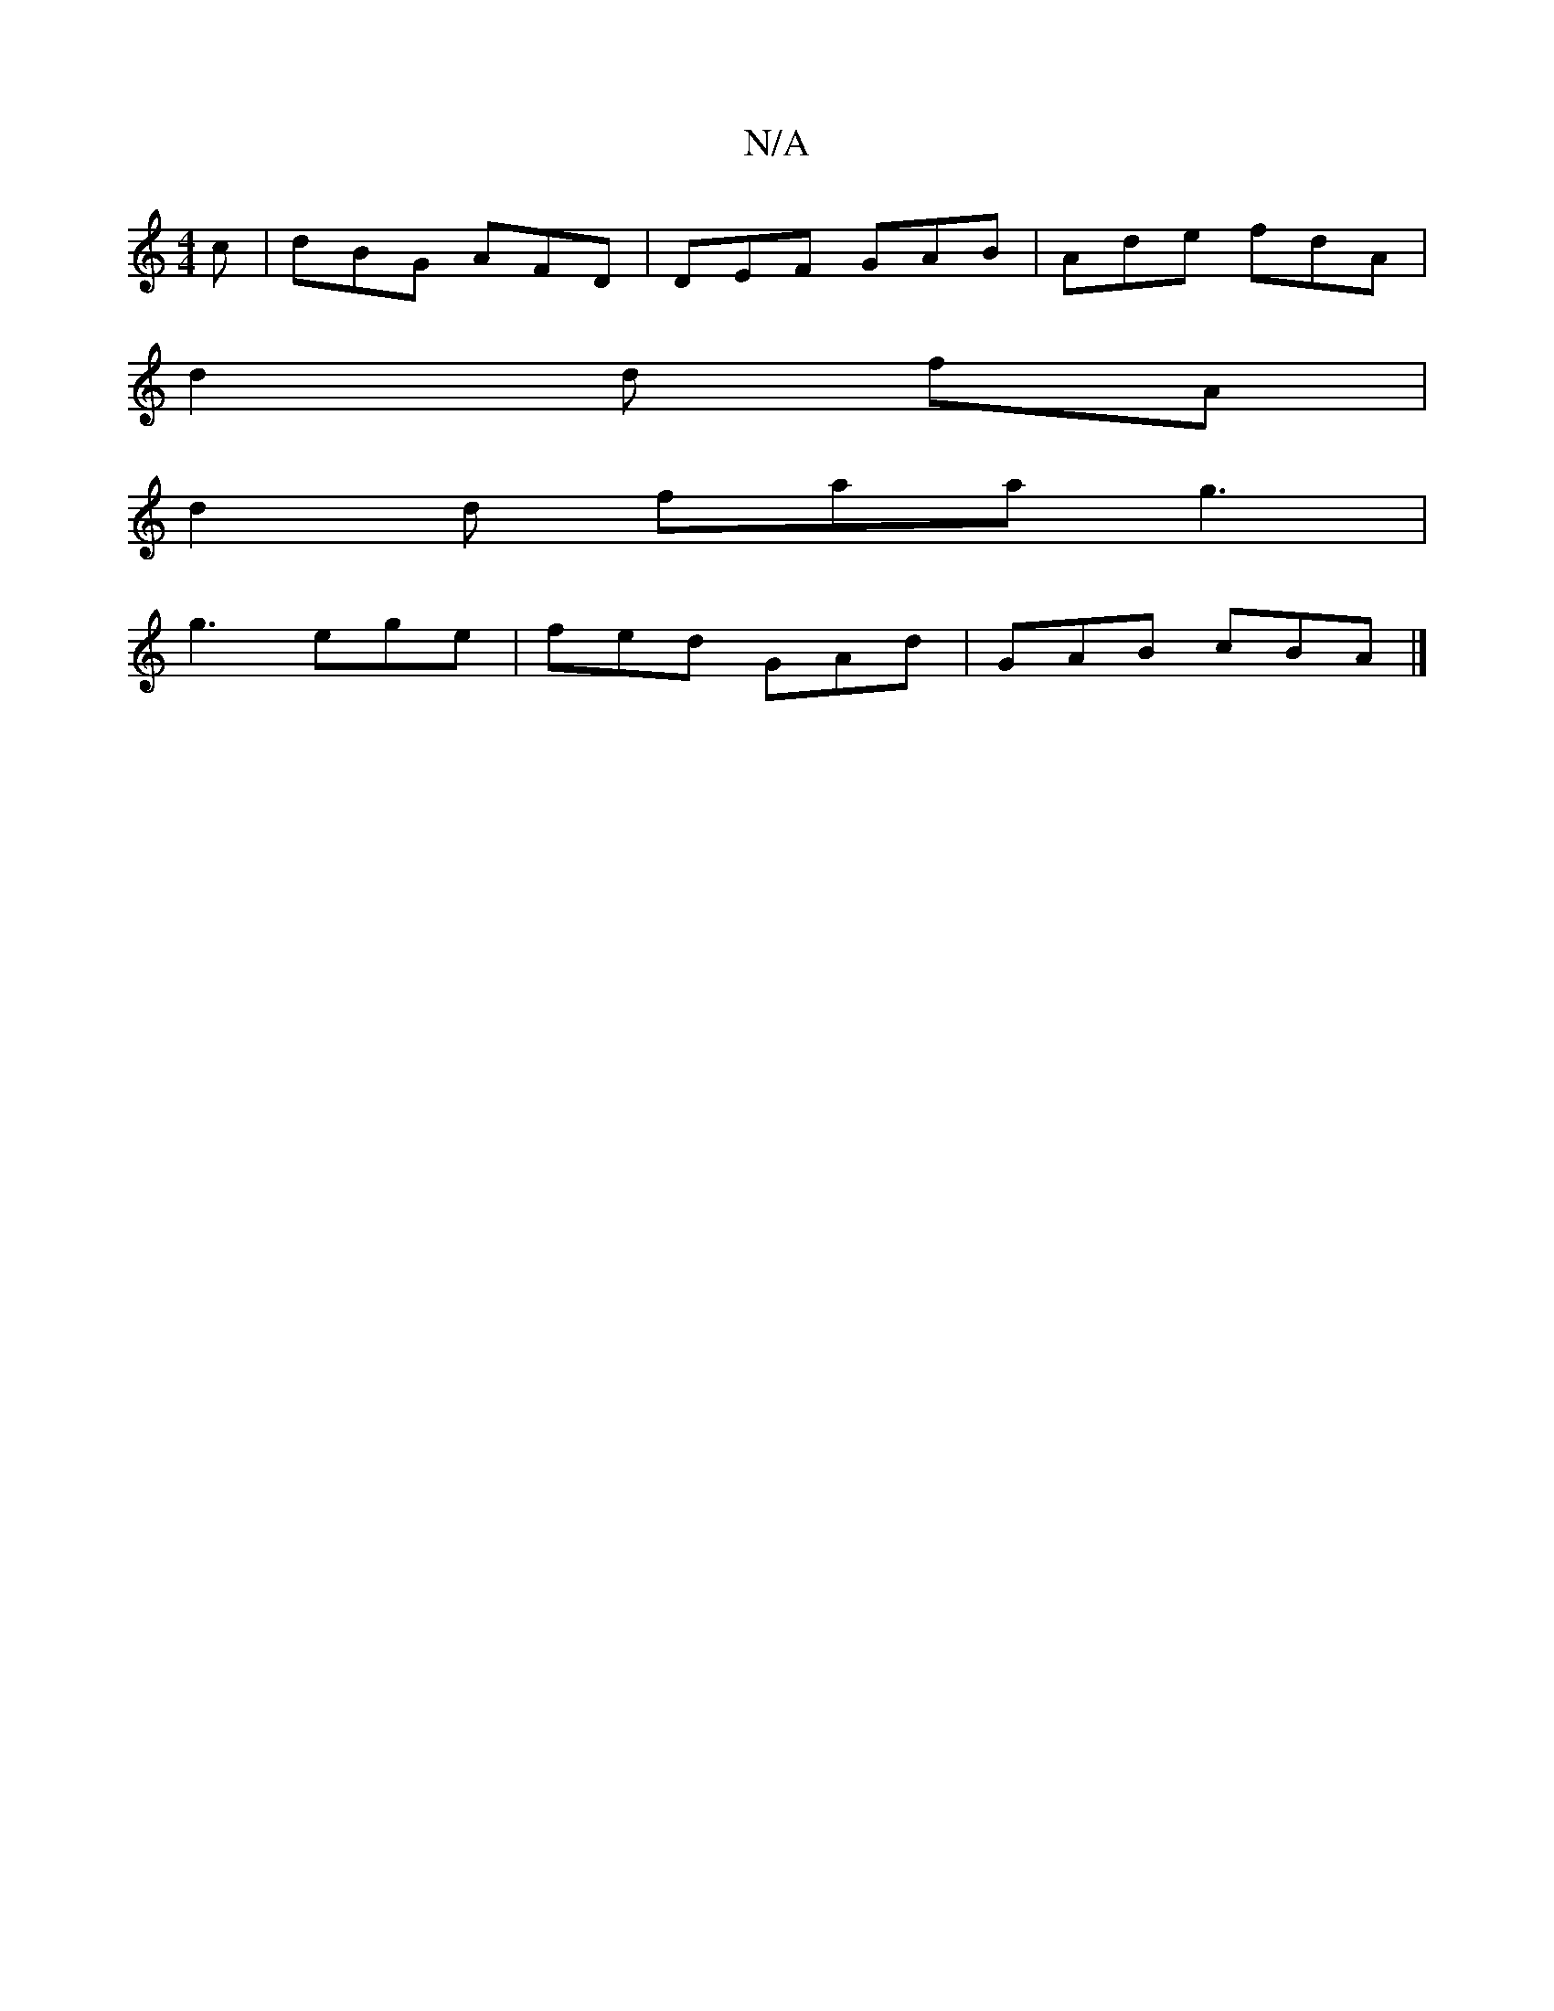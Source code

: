 X:1
T:N/A
M:4/4
R:N/A
K:Cmajor
2 c | dBG AFD | DEF GAB |Ade fdA |
d2 d fA |
d2d faa g3 |
g3 ege | fed GAd |GAB cBA |]

|:DEF BAG/F/ | GFE DB,E | DDFA dABD |G2 GB BeBA | BAGF GEFD | EDA,D A,CEG |
B2BG ~G3 z | BcdB cBAF | GABd (3Bcd 